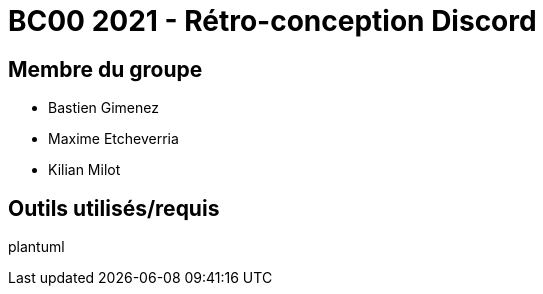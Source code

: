 = BC00 2021 - Rétro-conception Discord

== Membre du groupe

- Bastien Gimenez
- Maxime Etcheverria
- Kilian Milot

== Outils utilisés/requis

plantuml
